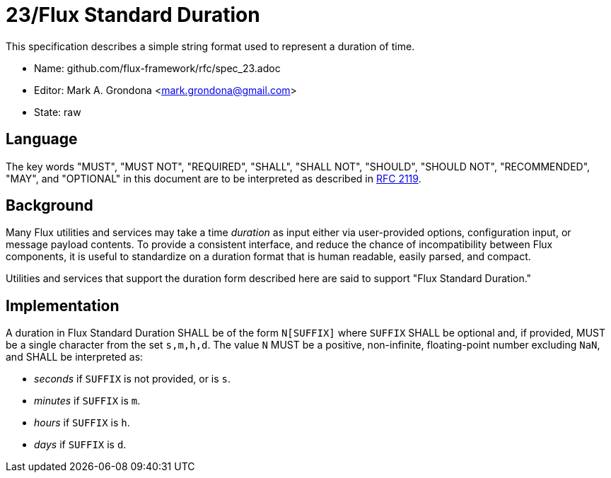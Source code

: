 ifdef::env-github[:outfilesuffix: .adoc]

23/Flux Standard Duration
=========================

This specification describes a simple string format used to represent
a duration of time.

* Name: github.com/flux-framework/rfc/spec_23.adoc
* Editor: Mark A. Grondona <mark.grondona@gmail.com>
* State: raw

== Language

The key words "MUST", "MUST NOT", "REQUIRED", "SHALL", "SHALL NOT", "SHOULD",
"SHOULD NOT", "RECOMMENDED", "MAY", and "OPTIONAL" in this document are to
be interpreted as described in http://tools.ietf.org/html/rfc2119[RFC 2119].

== Background

Many Flux utilities and services may take a time _duration_ as input
either via user-provided options, configuration input, or message payload
contents.  To provide a consistent interface, and reduce the chance of
incompatibility between Flux components, it is useful to standardize on
a duration format that is human readable, easily parsed, and compact.

Utilities and services that support the duration form described here are
said to support "Flux Standard Duration."

== Implementation

A duration in Flux Standard Duration SHALL be of the form `N[SUFFIX]` where
`SUFFIX` SHALL be optional and, if provided, MUST be a single character from the
set `s,m,h,d`. The value `N` MUST be a positive, non-infinite, floating-point
number excluding `NaN`, and SHALL be interpreted as:

  * _seconds_ if `SUFFIX` is not provided, or is `s`.
  * _minutes_ if `SUFFIX` is `m`.
  * _hours_ if `SUFFIX` is `h`.
  * _days_ if `SUFFIX` is `d`.

